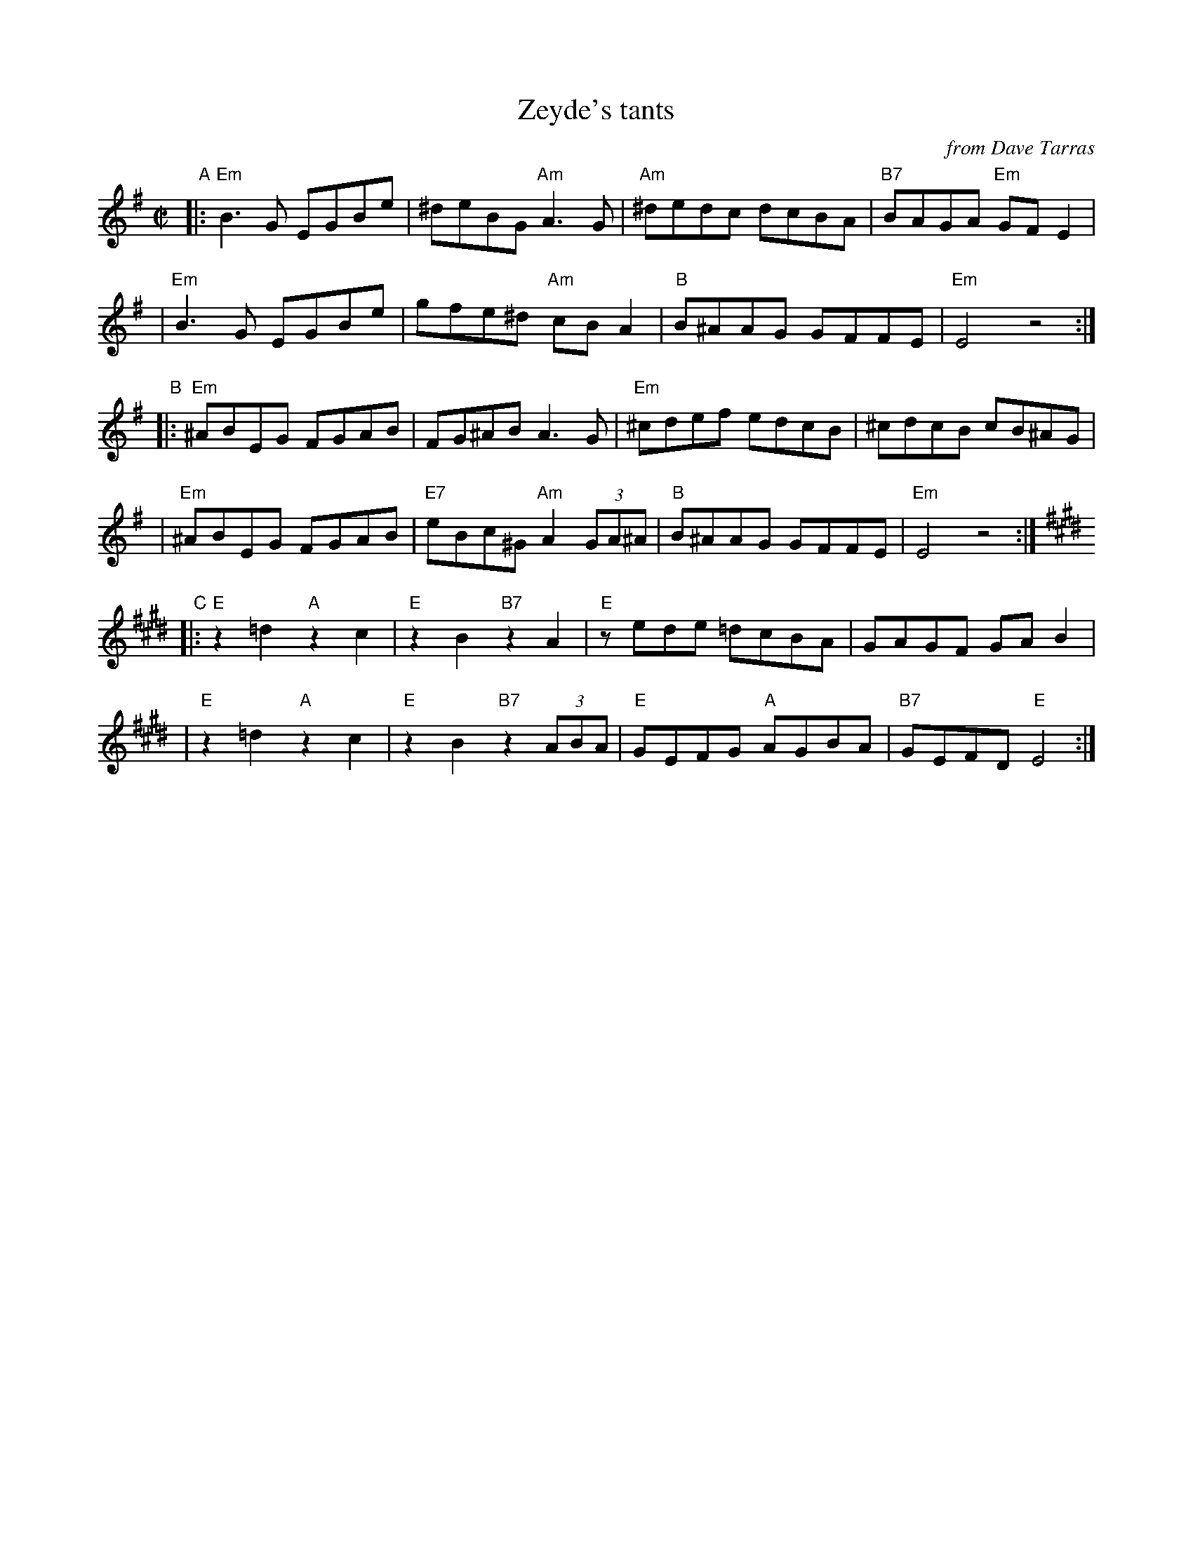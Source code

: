X: 1
T: Zeyde's tants
O: from Dave Tarras
S: printed MS from Glenn Dickson
M: C|
L: 1/8
K: Em
"A"\
|:"Em"B3G EGBe | ^deBG "Am"A3G \
| "Am"^dedc dcBA | "B7"BAGA "Em"GFE2 |
| "Em"B3G EGBe | gfe^d "Am"cBA2 \
| "B"B^AAG GFFE | "Em"E4 z4 :|
"B"\
|: "Em"^ABEG FGAB | FG^AB A3G \
| "Em"^cdef edcB | ^cdcB cB^AG |
| "Em"^ABEG FGAB | "E7"eBc^G "Am"A2(3GA^A \
| "B"B^AAG GFFE | "Em"E4 z4 :|
[K:E]\
"C"\
|:"E"z2=d2 "A"z2c2 | "E"z2B2 "B7"z2A2 \
| "E"zede =dcBA | GAGF GAB2 |
| "E"z2=d2 "A"z2c2 | "E"z2B2 "B7"z2(3ABA \
| "E"GEFG "A"AGBA |"B7"GEFD "E"E4 :|

